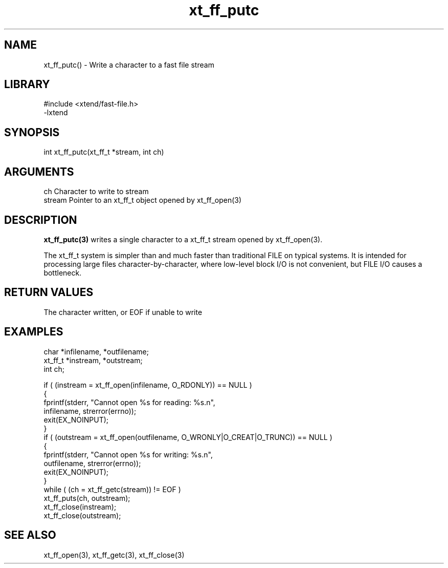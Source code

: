 \" Generated by c2man from xt_ff_putc.c
.TH xt_ff_putc 3

.SH NAME
xt_ff_putc() - Write a character to a fast file stream

.SH LIBRARY
\" Indicate #includes, library name, -L and -l flags
.nf
.na
#include <xtend/fast-file.h>
-lxtend
.ad
.fi

\" Convention:
\" Underline anything that is typed verbatim - commands, etc.
.SH SYNOPSIS
.nf
.na
int     xt_ff_putc(xt_ff_t *stream, int ch)
.ad
.fi

.SH ARGUMENTS
.nf
.na
ch      Character to write to stream
stream  Pointer to an xt_ff_t object opened by xt_ff_open(3)
.ad
.fi

.SH DESCRIPTION

.B xt_ff_putc(3)
writes a single character to a xt_ff_t stream opened by xt_ff_open(3).

The xt_ff_t system is simpler than and much faster than
traditional FILE on typical systems.  It is intended for processing
large files character-by-character, where low-level block I/O
is not convenient, but FILE I/O causes a bottleneck.

.SH RETURN VALUES

The character written, or EOF if unable to write

.SH EXAMPLES
.nf
.na

char    *infilename, *outfilename;
xt_ff_t *instream, *outstream;
int     ch;

if ( (instream = xt_ff_open(infilename, O_RDONLY)) == NULL )
{
    fprintf(stderr, "Cannot open %s for reading: %s.n",
            infilename, strerror(errno));
    exit(EX_NOINPUT);
}
if ( (outstream = xt_ff_open(outfilename, O_WRONLY|O_CREAT|O_TRUNC)) == NULL )
{
    fprintf(stderr, "Cannot open %s for writing: %s.n",
            outfilename, strerror(errno));
    exit(EX_NOINPUT);
}
while ( (ch = xt_ff_getc(stream)) != EOF )
    xt_ff_puts(ch, outstream);
xt_ff_close(instream);
xt_ff_close(outstream);
.ad
.fi

.SH SEE ALSO

xt_ff_open(3), xt_ff_getc(3), xt_ff_close(3)

